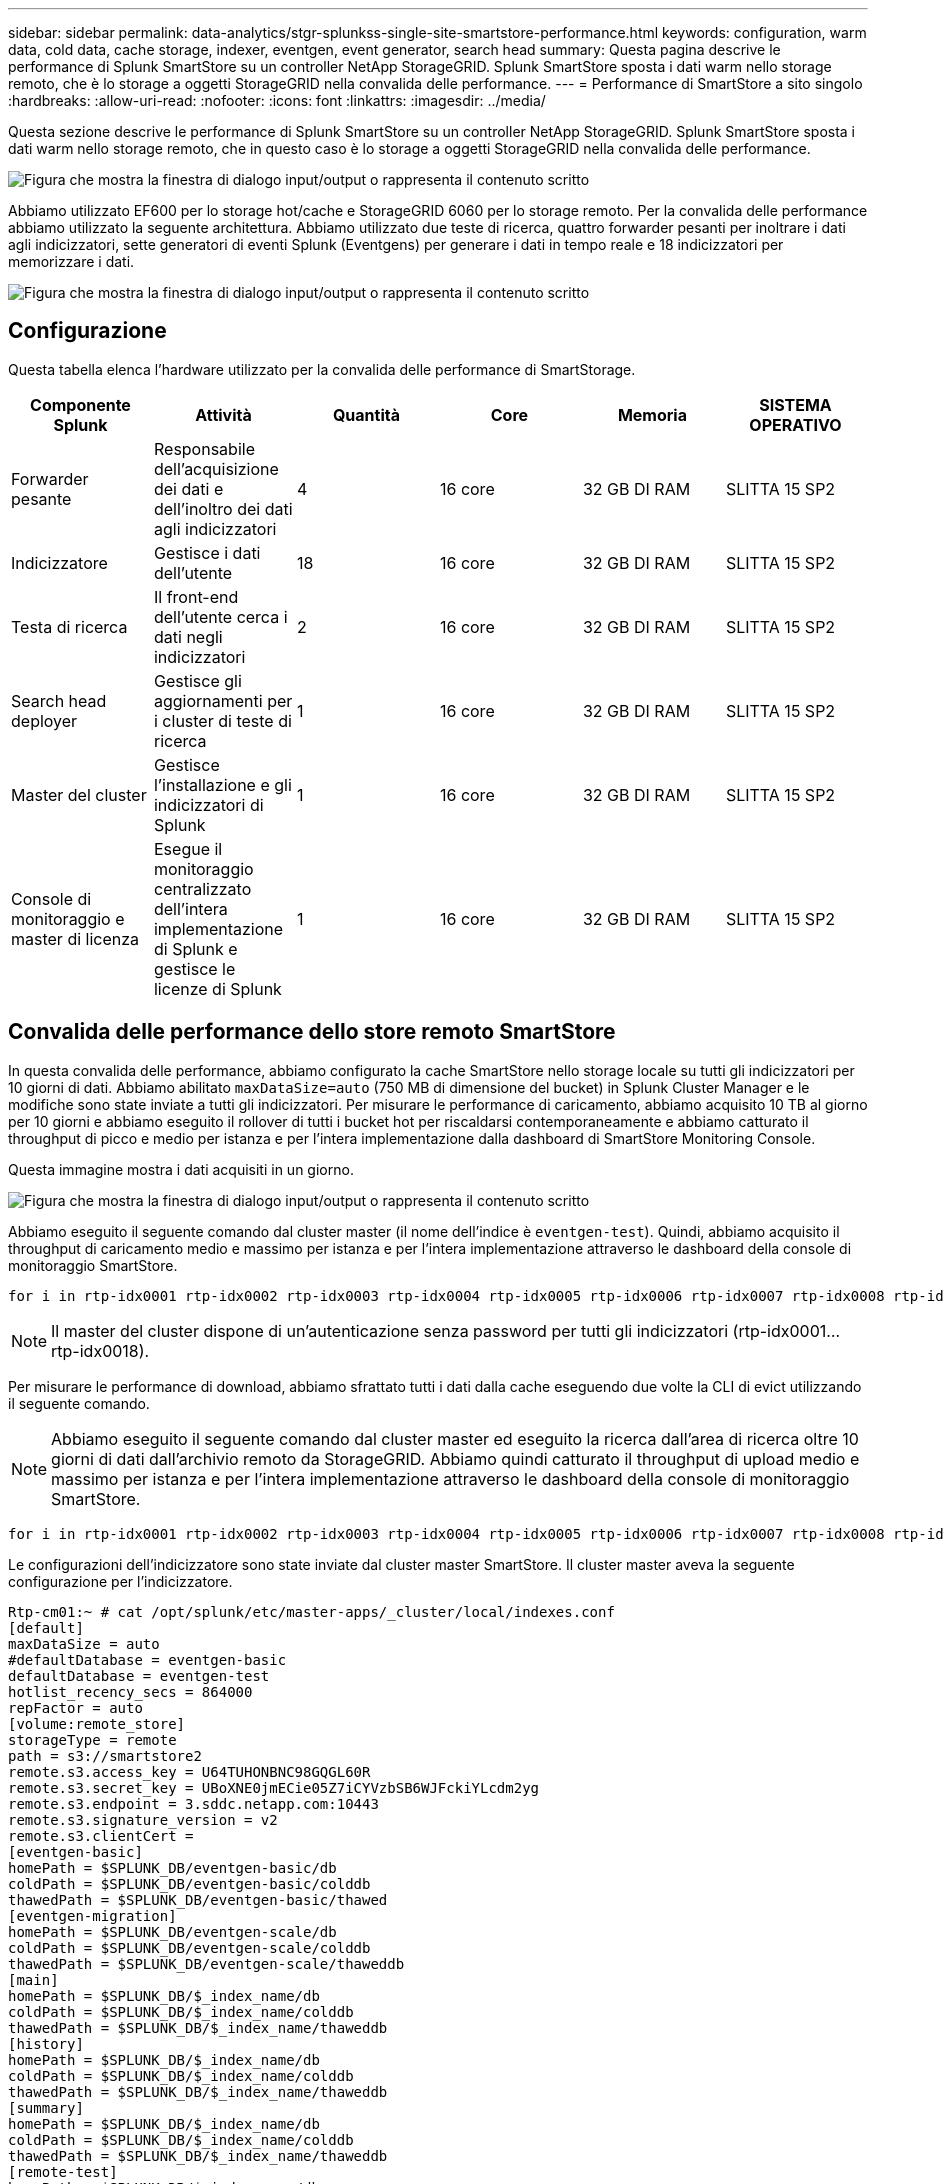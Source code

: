 ---
sidebar: sidebar 
permalink: data-analytics/stgr-splunkss-single-site-smartstore-performance.html 
keywords: configuration, warm data, cold data, cache storage, indexer, eventgen, event generator, search head 
summary: Questa pagina descrive le performance di Splunk SmartStore su un controller NetApp StorageGRID. Splunk SmartStore sposta i dati warm nello storage remoto, che è lo storage a oggetti StorageGRID nella convalida delle performance. 
---
= Performance di SmartStore a sito singolo
:hardbreaks:
:allow-uri-read: 
:nofooter: 
:icons: font
:linkattrs: 
:imagesdir: ../media/


[role="lead"]
Questa sezione descrive le performance di Splunk SmartStore su un controller NetApp StorageGRID. Splunk SmartStore sposta i dati warm nello storage remoto, che in questo caso è lo storage a oggetti StorageGRID nella convalida delle performance.

image:stgr-splunkss-image10.png["Figura che mostra la finestra di dialogo input/output o rappresenta il contenuto scritto"]

Abbiamo utilizzato EF600 per lo storage hot/cache e StorageGRID 6060 per lo storage remoto. Per la convalida delle performance abbiamo utilizzato la seguente architettura. Abbiamo utilizzato due teste di ricerca, quattro forwarder pesanti per inoltrare i dati agli indicizzatori, sette generatori di eventi Splunk (Eventgens) per generare i dati in tempo reale e 18 indicizzatori per memorizzare i dati.

image:stgr-splunkss-image11.png["Figura che mostra la finestra di dialogo input/output o rappresenta il contenuto scritto"]



== Configurazione

Questa tabella elenca l'hardware utilizzato per la convalida delle performance di SmartStorage.

|===
| Componente Splunk | Attività | Quantità | Core | Memoria | SISTEMA OPERATIVO 


| Forwarder pesante | Responsabile dell'acquisizione dei dati e dell'inoltro dei dati agli indicizzatori | 4 | 16 core | 32 GB DI RAM | SLITTA 15 SP2 


| Indicizzatore | Gestisce i dati dell'utente | 18 | 16 core | 32 GB DI RAM | SLITTA 15 SP2 


| Testa di ricerca | Il front-end dell'utente cerca i dati negli indicizzatori | 2 | 16 core | 32 GB DI RAM | SLITTA 15 SP2 


| Search head deployer | Gestisce gli aggiornamenti per i cluster di teste di ricerca | 1 | 16 core | 32 GB DI RAM | SLITTA 15 SP2 


| Master del cluster | Gestisce l'installazione e gli indicizzatori di Splunk | 1 | 16 core | 32 GB DI RAM | SLITTA 15 SP2 


| Console di monitoraggio e master di licenza | Esegue il monitoraggio centralizzato dell'intera implementazione di Splunk e gestisce le licenze di Splunk | 1 | 16 core | 32 GB DI RAM | SLITTA 15 SP2 
|===


== Convalida delle performance dello store remoto SmartStore

In questa convalida delle performance, abbiamo configurato la cache SmartStore nello storage locale su tutti gli indicizzatori per 10 giorni di dati. Abbiamo abilitato `maxDataSize=auto` (750 MB di dimensione del bucket) in Splunk Cluster Manager e le modifiche sono state inviate a tutti gli indicizzatori. Per misurare le performance di caricamento, abbiamo acquisito 10 TB al giorno per 10 giorni e abbiamo eseguito il rollover di tutti i bucket hot per riscaldarsi contemporaneamente e abbiamo catturato il throughput di picco e medio per istanza e per l'intera implementazione dalla dashboard di SmartStore Monitoring Console.

Questa immagine mostra i dati acquisiti in un giorno.

image:stgr-splunkss-image12.png["Figura che mostra la finestra di dialogo input/output o rappresenta il contenuto scritto"]

Abbiamo eseguito il seguente comando dal cluster master (il nome dell'indice è `eventgen-test`). Quindi, abbiamo acquisito il throughput di caricamento medio e massimo per istanza e per l'intera implementazione attraverso le dashboard della console di monitoraggio SmartStore.

....
for i in rtp-idx0001 rtp-idx0002 rtp-idx0003 rtp-idx0004 rtp-idx0005 rtp-idx0006 rtp-idx0007 rtp-idx0008 rtp-idx0009 rtp-idx0010 rtp-idx0011 rtp-idx0012 rtp-idx0013011 rtdx0014 rtp-idx0015 rtp-idx0016 rtp-idx0017 rtp-idx0018 ; do  ssh $i "hostname;  date; /opt/splunk/bin/splunk _internal call /data/indexes/eventgen-test/roll-hot-buckets -auth admin:12345678; sleep 1  "; done
....

NOTE: Il master del cluster dispone di un'autenticazione senza password per tutti gli indicizzatori (rtp-idx0001…rtp-idx0018).

Per misurare le performance di download, abbiamo sfrattato tutti i dati dalla cache eseguendo due volte la CLI di evict utilizzando il seguente comando.


NOTE: Abbiamo eseguito il seguente comando dal cluster master ed eseguito la ricerca dall'area di ricerca oltre 10 giorni di dati dall'archivio remoto da StorageGRID. Abbiamo quindi catturato il throughput di upload medio e massimo per istanza e per l'intera implementazione attraverso le dashboard della console di monitoraggio SmartStore.

....
for i in rtp-idx0001 rtp-idx0002 rtp-idx0003 rtp-idx0004 rtp-idx0005 rtp-idx0006 rtp-idx0007 rtp-idx0008 rtp-idx0009 rtp-idx0010 rtp-idx0011 rtp-idx0012 rtp-idx0013 rtp-idx0014 rtp-idx0015 rtp-idx0016 rtp-idx0017 rtp-idx0018 ; do  ssh $i " hostname;  date; /opt/splunk/bin/splunk _internal call /services/admin/cacheman/_evict -post:mb 1000000000 -post:path /mnt/EF600 -method POST  -auth admin:12345678;   “; done
....
Le configurazioni dell'indicizzatore sono state inviate dal cluster master SmartStore. Il cluster master aveva la seguente configurazione per l'indicizzatore.

....
Rtp-cm01:~ # cat /opt/splunk/etc/master-apps/_cluster/local/indexes.conf
[default]
maxDataSize = auto
#defaultDatabase = eventgen-basic
defaultDatabase = eventgen-test
hotlist_recency_secs = 864000
repFactor = auto
[volume:remote_store]
storageType = remote
path = s3://smartstore2
remote.s3.access_key = U64TUHONBNC98GQGL60R
remote.s3.secret_key = UBoXNE0jmECie05Z7iCYVzbSB6WJFckiYLcdm2yg
remote.s3.endpoint = 3.sddc.netapp.com:10443
remote.s3.signature_version = v2
remote.s3.clientCert =
[eventgen-basic]
homePath = $SPLUNK_DB/eventgen-basic/db
coldPath = $SPLUNK_DB/eventgen-basic/colddb
thawedPath = $SPLUNK_DB/eventgen-basic/thawed
[eventgen-migration]
homePath = $SPLUNK_DB/eventgen-scale/db
coldPath = $SPLUNK_DB/eventgen-scale/colddb
thawedPath = $SPLUNK_DB/eventgen-scale/thaweddb
[main]
homePath = $SPLUNK_DB/$_index_name/db
coldPath = $SPLUNK_DB/$_index_name/colddb
thawedPath = $SPLUNK_DB/$_index_name/thaweddb
[history]
homePath = $SPLUNK_DB/$_index_name/db
coldPath = $SPLUNK_DB/$_index_name/colddb
thawedPath = $SPLUNK_DB/$_index_name/thaweddb
[summary]
homePath = $SPLUNK_DB/$_index_name/db
coldPath = $SPLUNK_DB/$_index_name/colddb
thawedPath = $SPLUNK_DB/$_index_name/thaweddb
[remote-test]
homePath = $SPLUNK_DB/$_index_name/db
coldPath = $SPLUNK_DB/$_index_name/colddb
#for storagegrid config
remotePath = volume:remote_store/$_index_name
thawedPath = $SPLUNK_DB/$_index_name/thaweddb
[eventgen-test]
homePath = $SPLUNK_DB/$_index_name/db
maxDataSize=auto
maxHotBuckets=1
maxWarmDBCount=2
coldPath = $SPLUNK_DB/$_index_name/colddb
#for storagegrid config
remotePath = volume:remote_store/$_index_name
thawedPath = $SPLUNK_DB/$_index_name/thaweddb
[eventgen-evict-test]
homePath = $SPLUNK_DB/$_index_name/db
coldPath = $SPLUNK_DB/$_index_name/colddb
#for storagegrid config
remotePath = volume:remote_store/$_index_name
thawedPath = $SPLUNK_DB/$_index_name/thaweddb
maxDataSize = auto_high_volume
maxWarmDBCount = 5000
rtp-cm01:~ #
....
Abbiamo eseguito la seguente query di ricerca sull'head di ricerca per raccogliere la matrice delle performance.

image:stgr-splunkss-image13.png["Figura che mostra la finestra di dialogo input/output o rappresenta il contenuto scritto"]

Abbiamo raccolto le informazioni sulle performance dal cluster master. Le performance massime sono state di 61,34 Gbps.

image:stgr-splunkss-image14.png["Figura che mostra la finestra di dialogo input/output o rappresenta il contenuto scritto"]

Le performance medie sono state di circa 29 Gbps.

image:stgr-splunkss-image15.png["Figura che mostra la finestra di dialogo input/output o rappresenta il contenuto scritto"]



== Performance StorageGRID

Le performance di SmartStore si basano sulla ricerca di schemi e stringhe specifici da grandi quantità di dati. In questa convalida, gli eventi vengono generati utilizzando https://github.com/splunk/eventgen["Eventgen"^] Su un indice Splunk specifico (eventgen-test) attraverso l'head di ricerca e la richiesta va a StorageGRID per la maggior parte delle query. L'immagine seguente mostra i riscontri e le mancate risposte dei dati della query. I dati di accesso provengono dal disco locale e i dati di mancato accesso provengono dal controller StorageGRID.


NOTE: Il colore verde mostra i dati dei riscontri e il colore arancione mostra i dati dei mancati riscontri.

image:stgr-splunkss-image16.png["Figura che mostra la finestra di dialogo input/output o rappresenta il contenuto scritto"]

Quando la query viene eseguita per la ricerca su StorageGRID, il tempo per la velocità di recupero S3 da StorageGRID viene mostrato nell'immagine seguente.

image:stgr-splunkss-image17.png["Figura che mostra la finestra di dialogo input/output o rappresenta il contenuto scritto"]



== Utilizzo dell'hardware StorageGRID

L'istanza di StorageGRID ha un bilanciamento del carico e tre controller StorageGRID. L'utilizzo della CPU per tutti e tre i controller va dal 75% al 100%.

image:stgr-splunkss-image18.png["Figura che mostra la finestra di dialogo input/output o rappresenta il contenuto scritto"]



== SmartStore con controller di storage NetApp: Vantaggi per il cliente

* *Disaccoppiamento di calcolo e storage.* Splunk SmartStore separa calcolo e storage, consentendo una scalabilità indipendente.
* *Data on-demand.* SmartStore avvicina i dati al calcolo on-demand e offre flessibilità di calcolo e storage ed efficienza dei costi per ottenere una maggiore conservazione dei dati su larga scala.
* * Conforme alle API AWS S3.* SmartStore utilizza l'API AWS S3 per comunicare con lo storage di ripristino, che è un archivio di oggetti conforme alle API AWS S3 e S3 come StorageGRID.
* * Riduce i requisiti e i costi di storage.* SmartStore riduce i requisiti di storage per i dati vecchi (caldo/freddo). L'IT ha bisogno di una sola copia dei dati perché lo storage NetApp offre protezione dei dati e si occupa di guasti e alta disponibilità.
* *Guasto hardware.* il guasto del nodo in un'implementazione SmartStore non rende i dati inaccessibili e offre un ripristino dell'indicizzatore molto più rapido in caso di guasto hardware o squilibrio dei dati.
* Cache applicativa e data-aware.
* Aggiunta di indicizzatori di rimozione e installazione del cluster on-demand.
* Il Tier di storage non è più legato all'hardware.

